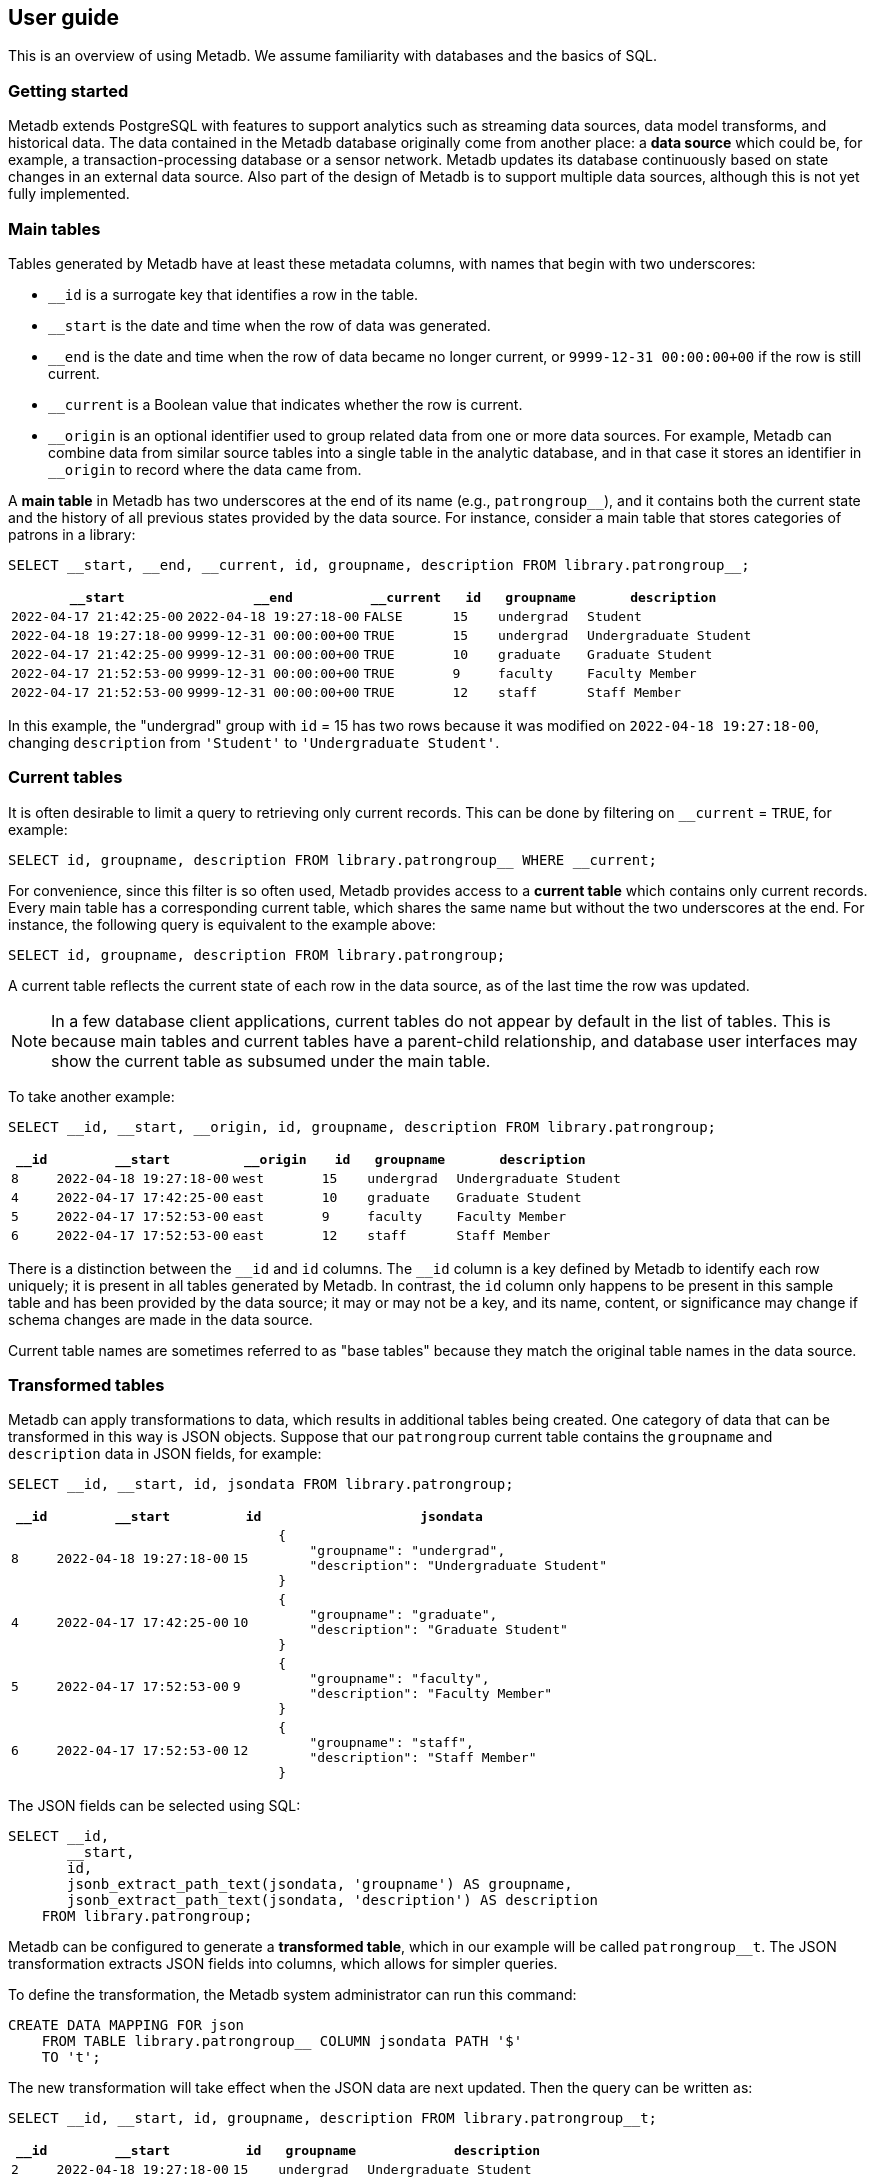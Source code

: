 == User guide

This is an overview of using Metadb.  We assume familiarity with
databases and the basics of SQL.

=== Getting started

Metadb extends PostgreSQL with features to support analytics such as
streaming data sources, data model transforms, and historical data.
The data contained in the Metadb database originally come from another
place: a *data source* which could be, for example, a
transaction-processing database or a sensor network.  Metadb updates
its database continuously based on state changes in an external data
source.  Also part of the design of Metadb is to support multiple data
sources, although this is not yet fully implemented.

=== Main tables

Tables generated by Metadb have at least these metadata columns, with
names that begin with two underscores:

* `__id` is a surrogate key that identifies a row in the table.

* `__start` is the date and time when the row of data was generated.

* `__end` is the date and time when the row of data became no longer
  current, or `9999-12-31 00:00:00+00` if the row is still current.

* `__current` is a Boolean value that indicates whether the row is
  current.

* `\__origin` is an optional identifier used to group related data
  from one or more data sources.  For example, Metadb can combine data
  from similar source tables into a single table in the analytic
  database, and in that case it stores an identifier in `__origin` to
  record where the data came from.

A *main table* in Metadb has two underscores at the end of its name
(e.g., `patrongroup__`), and it contains both the current state and
the history of all previous states provided by the data source.  For
instance, consider a main table that stores categories of patrons in a
library:

[source]
----
SELECT __start, __end, __current, id, groupname, description FROM library.patrongroup__;
----

[%header,cols="4m,4m,2m,>1m,2m,4m"]
|===
^|`*__start*`
^|`*__end*`
^|`*__current*`
^|`*id*`
^|`*groupname*`
^|`*description*`

|2022-04-17 21:42:25-00
|2022-04-18 19:27:18-00
|FALSE
|15
|undergrad
|Student

|2022-04-18 19:27:18-00
|9999-12-31 00:00:00+00
|TRUE
|15
|undergrad
|Undergraduate Student

|2022-04-17 21:42:25-00
|9999-12-31 00:00:00+00
|TRUE
|10
|graduate
|Graduate Student

|2022-04-17 21:52:53-00
|9999-12-31 00:00:00+00
|TRUE
|9
|faculty
|Faculty Member

|2022-04-17 21:52:53-00
|9999-12-31 00:00:00+00
|TRUE
|12
|staff
|Staff Member
|===

In this example, the "undergrad" group with `id` = 15 has two rows
because it was modified on `2022-04-18 19:27:18-00`, changing
`description` from `'Student'` to `'Undergraduate Student'`.

=== Current tables

It is often desirable to limit a query to retrieving only current
records.  This can be done by filtering on `__current` = `TRUE`, for
example:

[source]
----
SELECT id, groupname, description FROM library.patrongroup__ WHERE __current;
----

For convenience, since this filter is so often used, Metadb provides
access to a *current table* which contains only current records.
Every main table has a corresponding current table, which shares the
same name but without the two underscores at the end.  For instance,
the following query is equivalent to the example above:

[source]
----
SELECT id, groupname, description FROM library.patrongroup;
----

A current table reflects the current state of each row in the data
source, as of the last time the row was updated.

NOTE: In a few database client applications, current tables do not
appear by default in the list of tables.  This is because main tables
and current tables have a parent-child relationship, and database user
interfaces may show the current table as subsumed under the main
table.

To take another example:

[source]
----
SELECT __id, __start, __origin, id, groupname, description FROM library.patrongroup;
----

[%header,cols=">1m,4m,2m,>1m,2m,4m"]
|===
^|`*__id*`
^|`*__start*`
^|`*__origin*`
^|`*id*`
^|`*groupname*`
^|`*description*`

|8
|2022-04-18 19:27:18-00
|west
|15
|undergrad
|Undergraduate Student

|4
|2022-04-17 17:42:25-00
|east
|10
|graduate
|Graduate Student

|5
|2022-04-17 17:52:53-00
|east
|9
|faculty
|Faculty Member

|6
|2022-04-17 17:52:53-00
|east
|12
|staff
|Staff Member
|===

There is a distinction between the `\__id` and `id` columns.  The
`__id` column is a key defined by Metadb to identify each row
uniquely; it is present in all tables generated by Metadb.  In
contrast, the `id` column only happens to be present in this sample
table and has been provided by the data source; it may or may not be a
key, and its name, content, or significance may change if schema
changes are made in the data source.

Current table names are sometimes referred to as "base tables" because
they match the original table names in the data source.

=== Transformed tables

Metadb can apply transformations to data, which results in additional
tables being created.  One category of data that can be transformed in
this way is JSON objects.  Suppose that our `patrongroup` current
table contains the `groupname` and `description` data in JSON fields,
for example:

[source]
----
SELECT __id, __start, id, jsondata FROM library.patrongroup;
----

[%header,cols=">1m,4m,>1m,8m"]
|===
^|`*__id*`
^|`*__start*`
^|`*id*`
^|`*jsondata*`

|8
|2022-04-18 19:27:18-00
|15
a|
----
{
    "groupname": "undergrad",
    "description": "Undergraduate Student"
}
----

|4
|2022-04-17 17:42:25-00
|10
a|
----
{
    "groupname": "graduate",
    "description": "Graduate Student"
}
----

|5
|2022-04-17 17:52:53-00
|9
a|
----
{
    "groupname": "faculty",
    "description": "Faculty Member"
}
----

|6
|2022-04-17 17:52:53-00
|12
a|
----
{
    "groupname": "staff",
    "description": "Staff Member"
}
----
|===

The JSON fields can be selected using SQL:

[source]
----
SELECT __id,
       __start,
       id,
       jsonb_extract_path_text(jsondata, 'groupname') AS groupname,
       jsonb_extract_path_text(jsondata, 'description') AS description
    FROM library.patrongroup;
----

Metadb can be configured to generate a *transformed table*, which in
our example will be called `patrongroup__t`.  The JSON transformation
extracts JSON fields into columns, which allows for simpler queries.

To define the transformation, the Metadb system administrator can run
this command:

----
CREATE DATA MAPPING FOR json
    FROM TABLE library.patrongroup__ COLUMN jsondata PATH '$'
    TO 't';
----

The new transformation will take effect when the JSON data are next
updated.  Then the query can be written as:

[source]
----
SELECT __id, __start, id, groupname, description FROM library.patrongroup__t;
----

[%header,cols=">1m,4m,>1m,2m,6m"]
|===
^|`*__id*`
^|`*__start*`
^|`*id*`
^|`*groupname*`
^|`*description*`

|2
|2022-04-18 19:27:18-00
|15
|undergrad
|Undergraduate Student

|5
|2022-04-17 17:42:25-00
|10
|graduate
|Graduate Student

|4
|2022-04-17 17:52:53-00
|9
|faculty
|Faculty Member

|6
|2022-04-17 17:52:53-00
|12
|staff
|Staff Member
|===

The corresponding main table is also transformed.  In this case the
main transformed table would be called `+patrongroup__t__+`.

Note that JSON data are treated as "schemaless," and fields are
inferred from their presence in the data rather than read from a JSON
schema.  As a result, a column is only created from a JSON field if
the field is present in at least one JSON record.  A new column may be
added dynamically at any time when a record containing a new JSON
field is streamed.

=== Comparing table types

To summarize the types of tables that we have covered:

[%header,cols="10l,13,24"]
|===
|Table name
|Table type
|Description

|patrongroup__
|Main table
|Current and historical records

|patrongroup
|Current table (base table)
|Current records only

|patrongroup__{X}__
|Main transformed table
|Transformed versions of the records in `patrongroup__`

|patrongroup__{X}
|Current transformed table
|Transformed versions of the records in `patrongroup`
|===

where `{X}` is some identifier configured by the Metadb system
administrator.  In the previous example, it was simply `t`.  There can
be more than one transformed table, with different identifiers.

In addition to these table types, some partition tables have names
that begin with `zzz___`.  It is recommended that these tables not be
used directly in queries, and access to them is generally disabled.

=== User workspaces

In general, users do not have privileges to modify or create tables in
the database.  However, Metadb creates a schema for each user where
the user does have these privileges, and this serves as an individual
workspace.  The schema has the same name as the user name.  This can
be useful as an area for saving the results of queries or importing
external data sets.  For example, the user `celia` can create a table
in the schema `celia`:

----
CREATE TABLE celia.westgroup AS
    SELECT * FROM library.patrongroup WHERE __origin = 'west';
----

----
SELECT * FROM celia.westgroup LIMIT 20;
----

Other users typically do not have privileges to access the table by
default.

To grant the user `rosalind` read-only access to the schema and table:

----
GRANT USAGE ON SCHEMA celia TO rosalind;

GRANT SELECT ON celia.westgroup TO rosalind;
----

The user `rosalind` can then access the table.

=== Creating reports

An effective way to create a report is to package it as a database
function.  A database function can define a query and associated
parameters.  Users can then call the function, specifying a value for
each parameter.

For example, suppose that the following query counts the number of
loans in a library for each circulated item within a range of dates.

----
SELECT item_id,
       count(*) AS loan_count
    FROM folio_circulation.loan__t
    WHERE '2023-01-01' <= loan_date AND loan_date < '2024-01-01'
    GROUP BY item_id;
----

We can create a function to generalize this query.  Instead of
including the dates directly within the query, we will define them as
parameters: `start_date` and `end_date`.

----
CREATE FUNCTION lisa.count_loans(
    start_date date DEFAULT '2000-01-01',
    end_date date DEFAULT '2050-01-01')
RETURNS TABLE(
    item_id uuid,
    loan_count integer)
AS $$
SELECT item_id,
       count(*) AS loan_count
    FROM folio_circulation.loan__t
    WHERE start_date <= loan_date AND loan_date < end_date
    GROUP BY item_id
$$
LANGUAGE SQL
STABLE
PARALLEL SAFE;
----

Now the function can be called with different arguments to generate
reports:

----
SELECT * FROM lisa.count_loans(start_date => '2022-01-01', end_date => '2023-01-01');

SELECT * FROM lisa.count_loans(start_date => '2023-01-01');
----

The user `lisa` who created this function can share it with other
users in a similar way as described in the "User workspaces" section
above.

----
GRANT USAGE ON SCHEMA lisa TO celia, rosalind;

GRANT EXECUTE ON FUNCTION lisa.count_loans TO celia, rosalind;
----

Note that the `GRANT USAGE ON SCHEMA` command does not have to be run
again if it was done previously.

Defining shared functions in this way can be used together with a
web-based database tool such as CloudBeaver to make reports available
to a wider group of users.

=== Database views

Database views are not supported and should not be created in a Metadb
database.

Views can create dependencies that may block required schema changes
during data updates.  They also hide query complexity, which in
analytical workloads can be significant, behind what appears to be a
simple table.  It is recommended to use database functions instead, as
described in the previous section.

=== Querying system information

[discrete]
==== Metadb version

To show the current Metadb version:

----
SELECT mdbversion();
----

[discrete]
==== Data update times

Information about when certain tables were last updated is available
in a table called `metadb.table_update`:

----
SELECT * FROM metadb.table_update ORDER BY schema_name, table_name;
----

[discrete]
==== System log

Metadb reports errors and other information in a logging table called
`metadb.log`.  For instance to view all log messages from January,
2023:

----
SELECT *
    FROM metadb.log
    WHERE '2023-01-01' <= log_time AND log_time < '2023-02-01'
    ORDER BY log_time;
----

The `mdblog()` function is provided for convenience and returns
ordered log messages, from the past 24 hours by default (or optionally
from a specified interval):

----
SELECT * FROM mdblog();
----

[discrete]
==== Status of query process

When executing a long-running query, the `ps()` function can be used
to check on the status of the query process from another session:

----
SELECT * FROM ps();
----

=== Working with data types

This section offers a few brief recommendations for working with
common data types.

[discrete]
==== Text and varchar

The `text` data type is recommended for strings of characters.

The `varchar(_n_)` type with length _n_ can be used for older database
clients that require the length to be specified.

[discrete]
==== Monetary data

For monetary amounts, `numeric(19, 4)` is commonly used to avoid
round-off errors.  For exchange rates, `numeric(19, 14)` may be used.

[discrete]
==== Querying on a range of dates

There are various ways of querying within a range of dates, but the
most reliable method is to use inequalities of the form `_start_ \<=
_t_ < _end_`, for example:

----
SELECT *
    FROM folio_circulation.loan__t
    WHERE '2023-01-01' <= loan_date AND loan_date < '2024-01-01';
----
